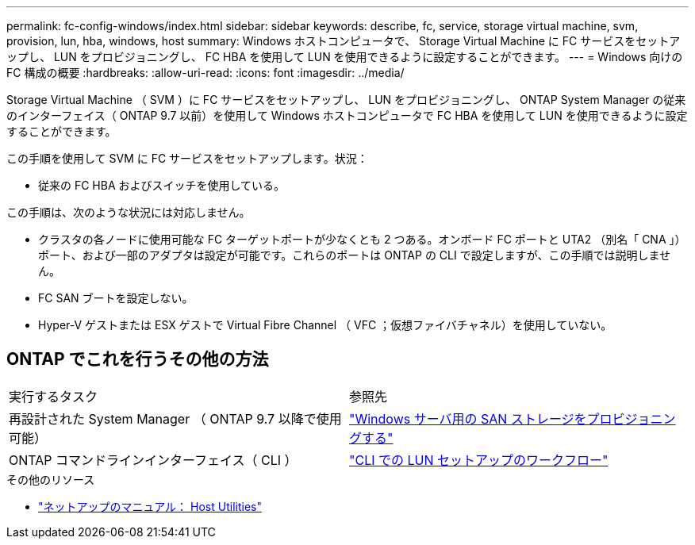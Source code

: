 ---
permalink: fc-config-windows/index.html 
sidebar: sidebar 
keywords: describe, fc, service, storage virtual machine, svm, provision, lun, hba, windows, host 
summary: Windows ホストコンピュータで、 Storage Virtual Machine に FC サービスをセットアップし、 LUN をプロビジョニングし、 FC HBA を使用して LUN を使用できるように設定することができます。 
---
= Windows 向けの FC 構成の概要
:hardbreaks:
:allow-uri-read: 
:icons: font
:imagesdir: ../media/


[role="lead"]
Storage Virtual Machine （ SVM ）に FC サービスをセットアップし、 LUN をプロビジョニングし、 ONTAP System Manager の従来のインターフェイス（ ONTAP 9.7 以前）を使用して Windows ホストコンピュータで FC HBA を使用して LUN を使用できるように設定することができます。

この手順を使用して SVM に FC サービスをセットアップします。状況：

* 従来の FC HBA およびスイッチを使用している。


この手順は、次のような状況には対応しません。

* クラスタの各ノードに使用可能な FC ターゲットポートが少なくとも 2 つある。オンボード FC ポートと UTA2 （別名「 CNA 」）ポート、および一部のアダプタは設定が可能です。これらのポートは ONTAP の CLI で設定しますが、この手順では説明しません。
* FC SAN ブートを設定しない。
* Hyper-V ゲストまたは ESX ゲストで Virtual Fibre Channel （ VFC ；仮想ファイバチャネル）を使用していない。




== ONTAP でこれを行うその他の方法

|===


| 実行するタスク | 参照先 


| 再設計された System Manager （ ONTAP 9.7 以降で使用可能） | link:https://docs.netapp.com/us-en/ontap/task_san_provision_windows.html["Windows サーバ用の SAN ストレージをプロビジョニングする"^] 


| ONTAP コマンドラインインターフェイス（ CLI ） | link:https://docs.netapp.com/us-en/ontap/san-admin/lun-setup-workflow-concept.html["CLI での LUN セットアップのワークフロー"^] 
|===
.その他のリソース
* https://docs.netapp.com/us-en/ontap-sanhost/index.html["ネットアップのマニュアル： Host Utilities"^]

